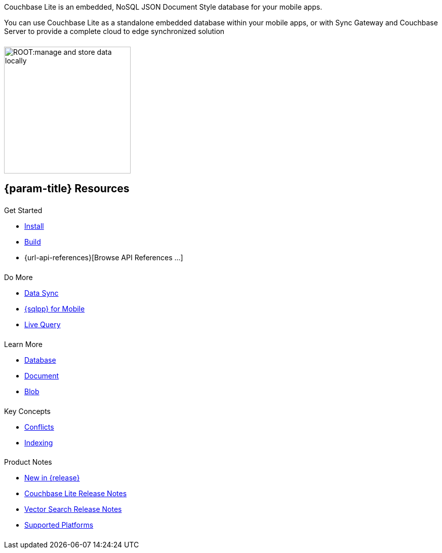 ++++
<div class="card-row">
++++

[.column]
====== {empty}
[.content]
Couchbase Lite is an embedded, NoSQL JSON Document Style database for your mobile apps.

You can use Couchbase Lite as a standalone embedded database within your mobile apps, or with Sync Gateway and Couchbase Server to provide a complete cloud to edge synchronized solution
[.column]
====== {empty}
[.media-left]
image::ROOT:manage-and-store-data-locally.svg[,250]
++++
</div>
++++
== {param-title} Resources
++++
<div class="card-row three-column-row">
++++

[.column]
====== {empty}
[.content]
.Get Started
ifdef::is-c[]
* xref:{param-module}:gs-downloads.adoc[Download]
endif::is-c[]
* xref:{param-module}:gs-install.adoc[Install]
* xref:{param-module}:gs-build.adoc[Build]
ifndef::is-android[]
* {url-api-references}[Browse API References ...]
endif::is-android[]
ifdef::is-android[]

.Browse API References
** https://docs.couchbase.com/mobile/{version-maintenance-android}/couchbase-lite-android[API References]
** https://docs.couchbase.com/mobile/{version-maintenance-android}/couchbase-lite-android-ktx[Kotlin Extensions]
endif::is-android[]

[.column]
====== {empty}
[.content]
.Do More
* xref:{param-module}:replication.adoc[Data Sync]
* xref:{param-module}:query-n1ql-mobile.adoc[{sqlpp} for Mobile]
* xref:{param-module}:query-live.adoc[Live Query]


[.column]
====== {empty}
[.content]
.Learn More
* xref:{param-module}:database.adoc[Database]
* xref:{param-module}:document.adoc[Document]
* xref:{param-module}:blob.adoc[Blob]

[.column]
====== {empty}
[.content]
.Key Concepts
* xref:{param-module}:conflict.adoc[Conflicts]
* xref:{param-module}:indexing.adoc[Indexing]

[.column]
====== {empty}
[.content]
.Product Notes
* xref:ROOT:cbl-whatsnew.adoc[New in {release}]
* xref:{param-module}:releasenotes.adoc[Couchbase Lite Release Notes]
* xref:{param-module}:vs-releasenotes.adoc[Vector Search Release Notes]
* xref:{param-module}:supported-os.adoc[Supported Platforms]

[.column]
====== {empty}
[.content]

++++
</div>
++++

